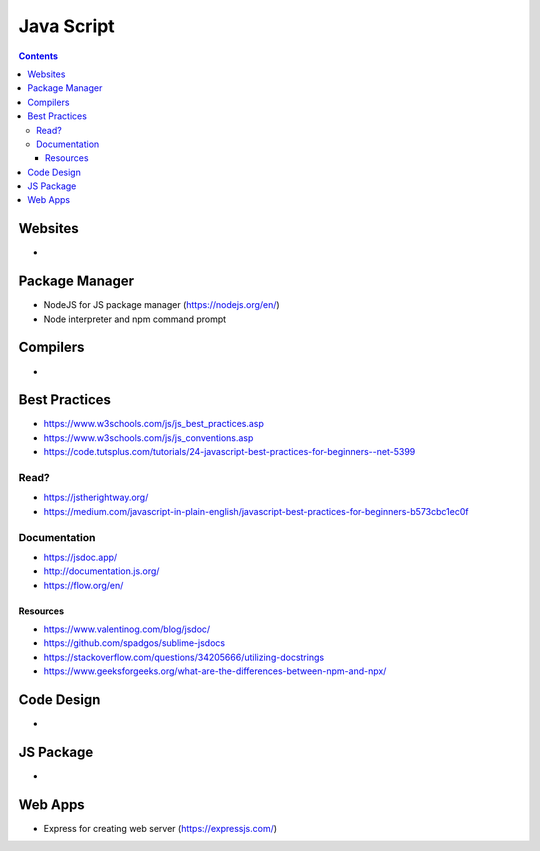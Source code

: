===========
Java Script
===========

.. contents::

Websites
========
* 

Package Manager
===============
* NodeJS for JS package manager (https://nodejs.org/en/)
* Node interpreter and npm command prompt

Compilers
=========
*

Best Practices
==============
* https://www.w3schools.com/js/js_best_practices.asp
* https://www.w3schools.com/js/js_conventions.asp
* https://code.tutsplus.com/tutorials/24-javascript-best-practices-for-beginners--net-5399

Read?
-----
* https://jstherightway.org/
* https://medium.com/javascript-in-plain-english/javascript-best-practices-for-beginners-b573cbc1ec0f

Documentation
-------------
* https://jsdoc.app/
* http://documentation.js.org/
* https://flow.org/en/

Resources
+++++++++
* https://www.valentinog.com/blog/jsdoc/
* https://github.com/spadgos/sublime-jsdocs
* https://stackoverflow.com/questions/34205666/utilizing-docstrings
* https://www.geeksforgeeks.org/what-are-the-differences-between-npm-and-npx/

Code Design
===========
* 


JS Package
==============
* 

Web Apps
========
* Express for creating web server (https://expressjs.com/)
